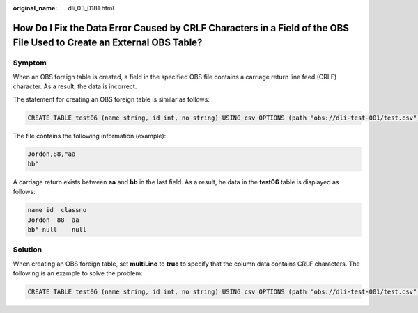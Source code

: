 :original_name: dli_03_0181.html

.. _dli_03_0181:

How Do I Fix the Data Error Caused by CRLF Characters in a Field of the OBS File Used to Create an External OBS Table?
======================================================================================================================

Symptom
-------

When an OBS foreign table is created, a field in the specified OBS file contains a carriage return line feed (CRLF) character. As a result, the data is incorrect.

The statement for creating an OBS foreign table is similar as follows:

.. code-block::

   CREATE TABLE test06 (name string, id int, no string) USING csv OPTIONS (path "obs://dli-test-001/test.csv");

The file contains the following information (example):

.. code-block::

   Jordon,88,"aa
   bb"

A carriage return exists between **aa** and **bb** in the last field. As a result, he data in the **test06** table is displayed as follows:

.. code-block::

   name id  classno
   Jordon  88  aa
   bb" null    null

Solution
--------

When creating an OBS foreign table, set **multiLine** to **true** to specify that the column data contains CRLF characters. The following is an example to solve the problem:

.. code-block::

   CREATE TABLE test06 (name string, id int, no string) USING csv OPTIONS (path "obs://dli-test-001/test.csv",multiLine=true);
